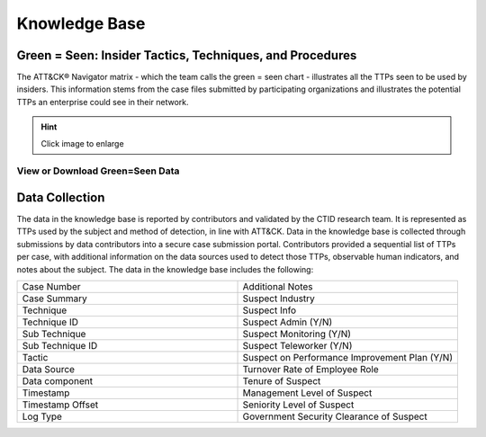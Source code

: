 Knowledge Base
===============

.. _green=seen:

Green = Seen: Insider Tactics, Techniques, and Procedures
-----------------------------------------------------------

The ATT&CK® Navigator matrix - which the team calls the green = seen chart - illustrates all the TTPs seen to be used by insiders. This information stems from the case files submitted by participating organizations and illustrates the potential TTPs an enterprise could see in their network. 

.. hint::

    Click image to enlarge

.. image:: /images/greenseen.svg
   :scale: 75%



View or Download Green=Seen Data
***********************************

.. raw:: html
    
    <p>
    
        <a class="btn btn-primary" target="_blank" href="https://mitre-attack.github.io/attack-navigator/#layerURL=https://center-for-threat-informed-defense.github.io/sensor-mappings-to-attack/navigator/Auditd-heatmap.json">
        <i class="fa fa-map-signs"></i> Open in ATT&CK® Navigator</a>

        <a class="btn btn-primary" target="_blank" href="..\extradocs\insider-threat-seen-ttps.csv" download="insider-threat-seen-ttps.csv">
        <i class="fa fa-download"></i> Download CSV (12kb)</a>
    </p>

    <p>   
        <a class="btn btn-primary" target="_blank" href="..\extradocs\insider-threat-seen-ttp.xlsx" download="insider-threat-seen-ttps.xlsx">
        <i class="fa fa-download"></i> Download EXCEL (12.8kb)</a>

        <a class="btn btn-primary" target="_blank" href="..\extradocs\insider-threat-ttp.json" download="insider-threat-ttp.json">
        <i class="fa fa-download"></i> Download JSON (63kb)</a>


    </p>

.. seealso::

    See the :doc:`heatmap </analysis>` to visualize the frequency of each technique.

    
Data Collection
----------------

The data in the knowledge base is reported by contributors and validated by the CTID research team. It is represented as TTPs used by the subject and method of detection, in line with ATT&CK. Data in the knowledge base is collected through submissions by data contributors into a secure case submission portal. Contributors provided a sequential list of TTPs per case, with additional information on the data sources used to detect those TTPs, observable human indicators, and notes about the subject. The data in the knowledge base includes the following:


.. list-table:: 
   :widths: 10 10
   :header-rows: 0

   * - Case Number
     - Additional Notes
   * - Case Summary
     - Suspect Industry
   * - Technique
     - Suspect Info
   * - Technique ID
     - Suspect Admin (Y/N)
   * - Sub Technique 
     - Suspect Monitoring (Y/N)
   * - Sub Technique ID
     - Suspect Teleworker (Y/N)
   * - Tactic
     - Suspect on Performance Improvement Plan (Y/N) 
   * - Data Source
     - Turnover Rate of Employee Role 
   * - Data component
     - Tenure of Suspect 
   * - Timestamp
     - Management Level of Suspect 
   * - Timestamp Offset
     - Seniority Level of Suspect 
   * - Log Type
     - Government Security Clearance of Suspect 

